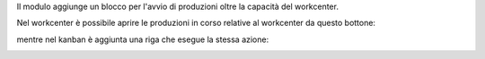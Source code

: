 
Il modulo aggiunge un blocco per l'avvio di produzioni oltre la capacità del workcenter.

Nel workcenter è possibile aprire le produzioni in corso relative al workcenter da questo bottone:

.. image:: ../static/description/bottone.png
    :alt: Bottone

mentre nel kanban è aggiunta una riga che esegue la stessa azione:

.. image:: ../static/description/kanban.png
    :alt: Kanban
